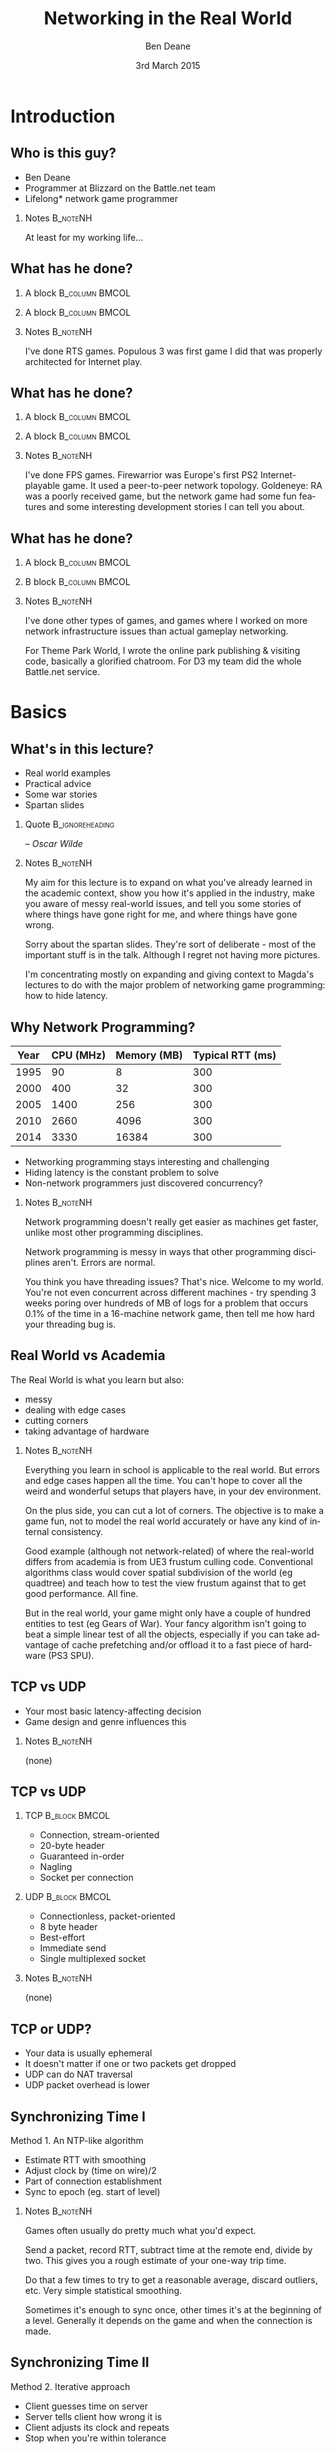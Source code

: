 #+TITLE:     Networking in the Real World
#+AUTHOR:    Ben Deane
#+EMAIL:     bdeane@blizzard.com
#+DATE:      3rd March 2015
#+DESCRIPTION:
#+KEYWORDS: networking real world
#+LANGUAGE:  en
#+OPTIONS:   H:2 num:t toc:nil \n:nil @:t ::t |:t ^:t -:t f:nil *:t <:t
#+OPTIONS:   TeX:t LaTeX:t skip:nil d:nil todo:t pri:nil tags:not-in-toc
#+INFOJS_OPT: view:nil toc:nil ltoc:t mouse:underline buttons:0 path:http://orgmode.org/org-info.js
#+EXPORT_SELECT_TAGS: export
#+SELECT_TAGS: export
#+EXCLUDE_TAGS: noexport

#+LaTeX_CLASS: beamer
#+STARTUP: beamer
#+BEAMER_THEME: Madrid
#+LaTeX_HEADER: \usepackage{helvet}
# +COLUMNS: %40ITEM %10BEAMER_env(Env) %9BEAMER_envargs(Env Args) %4BEAMER_col(Col) %10BEAMER_extra(Extra)

# To generate notes pages only:
# +LaTeX_CLASS_OPTIONS: [handout]
# +LaTeX_HEADER: \setbeameroption{show only notes}
# +LaTeX_HEADER: \usepackage{pgfpages}
# +LaTeX_HEADER: \pgfpagesuselayout{2 on 1}[letterpaper,portrait,border shrink=5mm]

# For normal presentation output:
#+LaTeX_CLASS_OPTIONS: [presentation, bigger]

* Introduction
** Who is this guy?
- Ben Deane
- Programmer at Blizzard on the Battle.net team
- Lifelong\mbox{*} network game programmer

*** Notes                                                        :B_noteNH:
:PROPERTIES:
:BEAMER_env: noteNH
:END:
At least for my working life...

** What has he done?
:PROPERTIES:
:BEAMER_act: [<+(-1)->]
:END:
*** A block                                                  :B_column:BMCOL:
:PROPERTIES:
:BEAMER_col: 0.4
:BEAMER_env: column
:END:
#+attr_latex: width=\textwidth
[[./Populous-the-beginning.png]]
*** A block                                                :B_column:BMCOL:
:PROPERTIES:
:BEAMER_col: 0.4
:BEAMER_env: column
:END:
#+attr_latex: width=\textwidth
[[./starcraft-2-box.jpg]]

*** Notes                                                        :B_noteNH:
:PROPERTIES:
:BEAMER_env: noteNH
:END:
I've done RTS games. Populous 3 was first game I did that was properly
architected for Internet play.

** What has he done?
:PROPERTIES:
:BEAMER_act: [<+(-1)->]
:END:
*** A block                                                  :B_column:BMCOL:
:PROPERTIES:
:BEAMER_col: 0.4
:BEAMER_env: column
:END:
#+attr_latex: width=\textwidth
[[./Warhammer40kfwbox.jpg]]
*** A block                                                :B_column:BMCOL:
:PROPERTIES:
:BEAMER_col: 0.4
:BEAMER_env: column
:END:
#+attr_latex: width=\textwidth
[[./Grabox.jpg]]

*** Notes                                                        :B_noteNH:
:PROPERTIES:
:BEAMER_env: noteNH
:END:
I've done FPS games. Firewarrior was Europe's first PS2 Internet-playable game.
It used a peer-to-peer network topology. Goldeneye: RA was a poorly received
game, but the network game had some fun features and some interesting
development stories I can tell you about.

** What has he done?
:PROPERTIES:
:BEAMER_act: [<+(-1)->]
:END:
*** A block                                                :B_column:BMCOL:
:PROPERTIES:
:BEAMER_col: 0.4
:BEAMER_env: column
:END:
#+attr_latex: width=\textwidth
[[./SimThemeParkWorld.jpg]]
*** B block                                                :B_column:BMCOL:
:PROPERTIES:
:BEAMER_col: 0.4
:BEAMER_env: column
:END:
#+attr_latex: width=\textwidth
[[./d3-box.jpg]]

*** Notes                                                        :B_noteNH:
:PROPERTIES:
:BEAMER_env: noteNH
:END:
I've done other types of games, and games where I worked on more network
infrastructure issues than actual gameplay networking.

For Theme Park World, I wrote the online park publishing & visiting code,
basically a glorified chatroom. For D3 my team did the whole Battle.net service.

* Basics
** What's in this lecture?
- Real world examples
- Practical advice
- Some war stories
- Spartan slides

*** Quote                                                 :B_ignoreheading:
:PROPERTIES:
:BEAMER_env: ignoreheading
:END:
\begin{center}
"Experience is simply the name we give our mistakes."
\end{center}
\hfill -- /Oscar Wilde/

*** Notes                                                        :B_noteNH:
:PROPERTIES:
:BEAMER_env: noteNH
:END:
My aim for this lecture is to expand on what you've already learned in the
academic context, show you how it's applied in the industry, make you aware
of messy real-world issues, and tell you some stories of where things have
gone right for me, and where things have gone wrong.

Sorry about the spartan slides. They're sort of deliberate - most of the
important stuff is in the talk. Although I regret not having more pictures.

I'm concentrating mostly on expanding and giving context to Magda's lectures to
do with the major problem of networking game programming: how to hide latency.

** Why Network Programming?
#+attr_latex: :align |c|r|r|r|
|------+-----------+-------------+------------------|
| Year | CPU (MHz) | Memory (MB) | Typical RTT (ms) |
|------+-----------+-------------+------------------|
| 1995 |        90 |           8 |              300 |
| 2000 |       400 |          32 |              300 |
| 2005 |      1400 |         256 |              300 |
| 2010 |      2660 |        4096 |              300 |
| 2014 |      3330 |       16384 |              300 |
|------+-----------+-------------+------------------|

- Networking programming stays interesting and challenging
- Hiding latency is the constant problem to solve
- Non-network programmers just discovered concurrency?

*** Notes                                                        :B_noteNH:
:PROPERTIES:
:BEAMER_env: noteNH
:END:
Network programming doesn't really get easier as machines get faster, unlike
most other programming disciplines.

Network programming is messy in ways that other programming disciplines aren't.
Errors are normal.

You think you have threading issues? That's nice. Welcome to my world. You're
not even concurrent across different machines - try spending 3 weeks poring over
hundreds of MB of logs for a problem that occurs 0.1% of the time in a
16-machine network game, then tell me how hard your threading bug is.

** Real World vs Academia
The Real World is what you learn but also:
- messy
- dealing with edge cases
- cutting corners
- taking advantage of hardware

*** Notes                                                        :B_noteNH:
:PROPERTIES:
:BEAMER_env: noteNH
:END:
Everything you learn in school is applicable to the real world. But errors and
edge cases happen all the time. You can't hope to cover all the weird and
wonderful setups that players have, in your dev environment.

On the plus side, you can cut a lot of corners. The objective is to make a game
fun, not to model the real world accurately or have any kind of internal
consistency.

Good example (although not network-related) of where the real-world differs from
academia is from UE3 frustum culling code. Conventional algorithms class would
cover spatial subdivision of the world (eg quadtree) and teach how to test the
view frustum against that to get good performance. All fine.

But in the real world, your game might only have a couple of hundred entities to
test (eg Gears of War). Your fancy algorithm isn't going to beat a simple linear
test of all the objects, especially if you can take advantage of cache
prefetching and/or offload it to a fast piece of hardware (PS3 SPU).

** TCP vs UDP
- Your most basic latency-affecting decision
- Game design and genre influences this
*** Notes                                                        :B_noteNH:
:PROPERTIES:
:BEAMER_env: noteNH
:END:
(none)

** TCP vs UDP
*** TCP                                                     :B_block:BMCOL:
:PROPERTIES:
:BEAMER_col: 0.4
:BEAMER_env: block
:END:
#+attr_beamer: :overlay <1->
- Connection, stream-oriented
#+attr_beamer: :overlay <2->
- 20-byte header
#+attr_beamer: :overlay <3->
- Guaranteed in-order
#+attr_beamer: :overlay <4->
- Nagling
#+attr_beamer: :overlay <5->
- Socket per connection

*** UDP                                                     :B_block:BMCOL:
:PROPERTIES:
:BEAMER_col: 0.4
:BEAMER_env: block
:END:
#+attr_beamer: :overlay <1->
- Connectionless, packet-oriented
#+attr_beamer: :overlay <2->
- 8 byte header
#+attr_beamer: :overlay <3->
- Best-effort
#+attr_beamer: :overlay <4->
- Immediate send
#+attr_beamer: :overlay <5->
- Single multiplexed socket

*** Notes                                                        :B_noteNH:
:PROPERTIES:
:BEAMER_env: noteNH
:END:
(none)

** TCP or UDP?
- Your data is usually ephemeral
- It doesn't matter if one or two packets get dropped
- UDP can do NAT traversal
- UDP packet overhead is lower

#+begin_latex
\end{frame}
\note{
You all know the difference between UDP and TCP.

It's "received wisdom" in action games to use one's own partially-guaranteed
protocol over UDP, a few of reasons for this:

1. Your data is usually ephemeral and what's valid to send this frame will be
   invalidated next frame: you don't want to block waiting to send data.

2. For the same reason, it doesn't matter if one or two packets get dropped as
   long as the game state converges.

3. UDP has a big advantage in network topology which is that it is possible to
   do NAT traversal using STUN or some variant thereof.

4. UDP packet overhead is lower.

However, look again at point 1 and consider real life network behaviours. How
common is sustained or sporadic loss?}
\newpage
\note{
I remember a gd-algorithms group thread from some years ago in which it was
argued that packet loss is not normally nicely sustained at a low rate, but is
bursty. That is to say that a network dropout of a second or two would probably
stall your game just as badly on UDP as on TCP.

(However, UDP recovery is better because you don't waste time resending the
packets that are out of date.)

This was/is probably true in the US and other countries with mature internet
infrastructure.

However, our experience of Chinese networks has shown that it is not uncommon to
have sustained high packet loss (\textasciitilde{}20\%). Even with relatively
high speed, high bandwidth connections.}

\newpage
\note{
The fundamental issue here is that TCP solves a different problem. TCP solves
the problem of efficient link utilization, not your problem of timely packet
delivery. It may have occurred to you that some of your data needs to be
reliably delivered and some needs to be timely but unreliable. Using TCP and UDP
together is also problematic - TCP tends to affect the timely working of UDP.

However, TCP can be used even for action games! SOCOM (an early PS2 FPS) used
TCP.}
#+end_latex

** Synchronizing Time I
Method 1. An NTP-like algorithm
- Estimate RTT with smoothing
- Adjust clock by (time on wire)/2
- Part of connection establishment
- Sync to epoch (eg. start of level)

*** Notes                                                        :B_noteNH:
:PROPERTIES:
:BEAMER_env: noteNH
:END:
Games often usually do pretty much what you'd expect.

Send a packet, record RTT, subtract time at the remote end, divide by two. This
gives you a rough estimate of your one-way trip time.

Do that a few times to try to get a reasonable average, discard outliers, etc.
Very simple statistical smoothing.

Sometimes it's enough to sync once, other times it's at the beginning of a
level. Generally it depends on the game and when the connection is made.

** Synchronizing Time II
Method 2. Iterative approach
- Client guesses time on server
- Server tells client how wrong it is
- Client adjusts its clock and repeats
- Stop when you're within tolerance

*** Notes                                                        :B_noteNH:
:PROPERTIES:
:BEAMER_env: noteNH
:END:

This method converges pretty quickly. This is a quantitatively different
approach from method 1.

Method 1 tries to measure accurately, then calculate. Method 2 tries to guess
and improve the guess. To my mind, method 2 is the simpler method. I find that
iterative algorithms are often overlooked as a solution.

** Network topologies
*** Peer-hosted                                               :B_block:BMCOL:
:PROPERTIES:
:BEAMER_col: 0.4
:BEAMER_env: block
:END:
#+attr_beamer: :overlay <1->
- single authority
#+attr_beamer: :overlay <2->
- 2x RTT
#+attr_beamer: :overlay <3->
- n-1 connections
#+attr_beamer: :overlay <4->
- failures affect one player
#+attr_beamer: :overlay <5->
- "free" consensus
#+attr_beamer: :overlay <6->
- one player needs upload BW

*** "True" peer-to-peer                                       :B_block:BMCOL:
:PROPERTIES:
:BEAMER_col: 0.4
:BEAMER_env: block
:END:
#+attr_beamer: :overlay <1->
- distributed authority
#+attr_beamer: :overlay <2->
- 1x RTT
#+attr_beamer: :overlay <3->
- n(n-1)/2 connections
#+attr_beamer: :overlay <4->
- failures affect everyone?
#+attr_beamer: :overlay <5->
- "free" host migration
#+attr_beamer: :overlay <6->
- everyone needs upload BW

*** Notes                                                        :B_noteNH:
:PROPERTIES:
:BEAMER_env: noteNH
:END:
Peer-to-peer code is more complex. Client-server gives a nice model of
authority. (The server can cheat vs anyone can cheat). Or in a more relaxed view
of things, the server has an advantage.

Peer-to-peer gives you half the latency because there is no round trip; each
packet only travels across one link.

Peer-to-peer is more brittle. If your game can't tolerate connection drops very
well, you'd be advised to minimise the number of connections made.

Peer-to-peer is harder to establish the mesh especially in the presence of NAT.

(Firewarrior NAT negotiation story)

Peer-to-peer makes some things easier (eg. logic for host migration). But other
things are harder: determining consensus among the players.

True peer-to-peer requires that everyone have enough upload bandwidth to send to
every other player. This might be an issue, especially since most ISPs offer
asymmetric plans.

Peer-to-peer doesn't scale.

* FPS issues
** Basic FPS Network Model
- Client-server/peer-hosted
- Time-synched to within a few ms
- Object state is transferred
- Clients converge to the true state
- 90% of data is for movement
- Semi-guaranteed protocol over UDP

*** Notes                                                        :B_noteNH:
:PROPERTIES:
:BEAMER_env: noteNH
:END:

Object state is transferred vs inputs being transferred. This is not a parallel
simulation. There are typically only a few dozen networked objects alive at any
one time.

The game state does not really exist in its true form on any one machine,
rather, all machine are continuously converging to the correct state.

** Typical FPS Choices
- Two bullet types
- High fidelity human animation (=> head shots)
- Relatively few active objects at a time
- High render rate, low logic rate
- Available headless server
- Simple/Nonexistent AI

*** Notes                                                        :B_noteNH:
:PROPERTIES:
:BEAMER_env: noteNH
:END:

Lightspeed bullets vs projectiles. Lightspeed bullets are interesting for
prediction models.

Bullet hits typically require interaction with the animation system.

FPSes typically run at high frame rate but they do relatively little logic. The
logic (eg pathfinding) can run at a low Hz. With a decent network engine, the
frequency of packet send can be dialled down also (eg 10Hz or even lower).

** Example Semi-Guaranteed Protocol
- Entity-component model
  - Movement/Position/Rotation
  - Animation state
  - Health/Armour/Death state
- Components are marked dirty as their state is updated
- Components map to network "channels"
- Network channels are given priorities

*** Notes                                                        :B_noteNH:
:PROPERTIES:
:BEAMER_env: noteNH
:END:

When a component is dirtied, it gets assigned a send priority based on its
network channel priority.

** Constructing Packets
- Keep dirty components in a priority queue
- Periodically fill a packet by priority
- Max packet size = 548 bytes
- Anything left out gets increased priority

*** Notes                                                        :B_noteNH:
:PROPERTIES:
:BEAMER_env: noteNH
:END:

Dirty components are kept in a priority queue to send.

(Can anyone tell me why the max packet size should be 548 bytes?)

576 bytes is the minimum IPv4 datagram size that all hosts must accept (RFC
791).

Actual data size is 576 - 20 - 8 = 548. (ie. minus size of IP and UDP headers).

Amount of priority increase and priority of the channel are policy values that
make sense for the game. eg. Health is high priority.

** ACKing and NAKing
- Each packet contains a sequence number
- When components are serialised they remember the sequence number
- Each packet header includes ACKs for previous packets received
  - a sequence number and a bitfield of previous acks
  - handle sequence number wraparound
- Any gaps in the ACK stream are implicitly NAKed
- Components from NAKed packets have their data re-dirtied

*** Notes                                                        :B_noteNH:
:PROPERTIES:
:BEAMER_env: noteNH
:END:

Most components are continually being re-dirtied anyway.

You can also use ACK tracking to continually monitor RTTs and notice when things
are getting bad so that you can back off sending frequency.

** Compressing data
- Conserving bandwidth is important
- Bitpacking protocols are common
- Range data types
- Floating point types can be truncated
- Or quantize position in level
- 4x4 matrices are wasteful
- Rotations can be heavily quantized

*** Notes                                                        :B_noteNH:
:PROPERTIES:
:BEAMER_env: noteNH
:END:
It is usually important to conserve bandwidth as much as possible. This was true
15 years ago and it's true now. If bandwidth creeps up to near link capacity, it
starts to make latency worse real fast. Many people these days use their network
connections for other purposes during gameplay - sometimes on different
machines. eg. VoIP clients, or someone else in the household watching Netflix.

Generalized compression is sometimes used, although less often than you'd think.

Range-bounded integers can use no more bits than you need.

Position can be converted to fixed-size grid coordinate within a level. Take
care over the origin offset though - it's common for levels to be built nowhere
near (0,0).

Height coord in particular is often suitable for quantization. We mostly live on
a 2D plane, and engines can automatically move players to a sensible ground
height.

Matrices can become quaternions. (16 numbers -> 4 numbers).

It is hard to notice artifacts in rotation even using just a byte.

** Other issues
- Some things need in-order delivery
- Object creation/destruction events
- Some objects can do parallel simulation
- Others must be kept up-to-date
*** Notes                                                        :B_noteNH:
:PROPERTIES:
:BEAMER_env: noteNH
:END:

So, some things get troublesome if you use a simple model of dirtiness/ephemeral
updates. Some things are order-dependent.

eg. High frequency weapons are often handled with a firing on/off message. You
don't want to get them stuck on. (This is a very common bug.)

It's usually important to impose an ordering on object creation and
destruction - objects can't be destroyed before they get created. Short-lived
objects can be problematic. So this is an area where dirty objects can't fully
die but must become ghosts until their dead state has been fully ACKed.

Some objects just need a creation packet and then can be simulated independently
on every machine. eg. short-lived ballistic projectiles (grenades) or stationary
things (timed mines). Yes, it's possible that something could get in their path
and result in two machines having divergent simulations, but if the projectile
is going to explode soon anyway, odds are nobody will really notice.

** Race conditions
*** Alice's machine                                           :B_block:BMCOL:
:PROPERTIES:
:BEAMER_col: 0.4
:BEAMER_env: block
:END:
#+attr_beamer: :overlay <2->
- Bob has 10% health.
#+attr_beamer: :overlay <3->
- Alice hits Bob for 20% damage.
#+attr_beamer: :overlay <4->
- Bob dies.
*** Bob's machine                                             :B_block:BMCOL:
:PROPERTIES:
:BEAMER_col: 0.4
:BEAMER_env: block
:END:
#+attr_beamer: :overlay <5->
- Bob has 10% health.
#+attr_beamer: :overlay <6->
- Bob picks up a health pack for a 50% health boost.
#+attr_beamer: :overlay <7->
- Alice hits Bob for 20% damage.
#+attr_beamer: :overlay <8->
- Bob has 40% health.
*** Underneath                                            :B_ignoreheading:
:PROPERTIES:
:BEAMER_env: ignoreheading
:END:
\pause\pause\pause\pause\pause\pause\pause\pause
\begin{center}
What to do about this?
\end{center}
*** Notes                                                        :B_noteNH:
:PROPERTIES:
:BEAMER_env: noteNH
:END:

Neither client here really knows what's going to happen on the server. So Alice
can't pretend Bob is dead, and Bob doesn't know whether he's alive. He's
Schroedinger's Bob! It's a straight race, and the server must decide.
** Race conditions
- Some things are problematic for races
  - eg. Health/Death
  - Divergent simulations would be bad
- You can use an accumulator model
- Take care to deal with overflow

#+begin_latex
\end{frame}
\note{
Either way, you need the server to adjudicate, and you want it to be as fair as
possible. You will note that the network model as described is designed to send
absolute state. Because we're working with an unreliable transport layer, it
doesn't deal well with discrete events, especially not when they are very
impactful to the game. It's hard to reconcile a divergent simulation of
life/death.

One way to solve this issue is to use an accumulator model for health and
separately for damage. All the health Bob has accumulated this life is one
variable, and all the damage he's sustained is another. Both of these variables
can be easily dealt with in our existing replication model. The server merely
has to adjudicate Bob's life, i.e. each frame determine whether the total damage
he's sustained exceeds the total health he's accumulated. And the event of Bob's
demise can be separated from the idea of his health and damage.}
\newpage
\note{
In general my approach to this sort of thing (where there is a policy decision
to be made) has been to favour life over death. Players get more frustrated if
they die; they are more willing to forgive someone miraculously living through a
hail of bullets.

Likewise races occur over collecting powerups. In such cases my policy has been
simply to give both players the powerup. Make everybody happy.}
#+end_latex

** Latency Hiding: Simple Stuff
- Clients can do simple display feedback
  - Hit animations
  - Audio
  - Blood splats
- Some things aren't going to fail
  - eg. Decrementing ammo

*** Notes                                                        :B_noteNH:
:PROPERTIES:
:BEAMER_env: noteNH
:END:

The simple stuff for latency hiding is in the audiovisual feedback that the
client can give. You can show stuff that doesn't affect the game state -
particles, audio cues, sometimes hit animations.

** Interpolation/Prediction
\begin{center}
Predict the future
\linebreak[4]
\linebreak[4]
\pause
OR (and?)
\linebreak[4]
\linebreak[4]
\pause
Interpolate the past
\end{center}

*** Notes                                                        :B_noteNH:
:PROPERTIES:
:BEAMER_env: noteNH
:END:
Your basic choice is this: to try to predict what is happening now based on the
last information you received, or to treat the information received as a future
event and interpolate towards it.

Both methods are viable depending on your game type. You might use both methods
for different subsystems, eg. predict movement but interpolate animations.

** Interpolation
- Simple lerps
- Failure modes
  - Players stop
  - Warping forwards
- Take corners close
- Fundamentally a graphical/display approach

*** Notes                                                        :B_noteNH:
:PROPERTIES:
:BEAMER_env: noteNH
:END:
With an interpolation approach, you are always interpolating towards your
current information. How divergent your current information is from your current
game state generally controls how aggressive the interpolation has to be.
(Alternatively, how broken it is going to look.)

The failure mode (if you don't get data) is that players approach their goal
positions and stop - this generally looks OK. The recovery is likely to look
weird though - a long warp forwards.

Generally because the player's actual position is ahead of where you are
interpolating to, the standard systemic inaccuracy of this model is that players
tend to cut corners close.

This can be done entirely as a graphical effect if your engine is architected
that way. It might make sense to do this for things which are primarily
graphical, ie. animation posing.

** Prediction I
- Dead reckoning
- Position/Velocity/Angle
  - Acceleration
  - Rotational velocity
- Failure modes
  - Players run into walls
  - Warping back
- Take corners wide
- Fundamentally a game state/logic approach

*** Notes:                                                       :B_noteNH:
:PROPERTIES:
:BEAMER_env: noteNH
:END:
Dead reckoning can usually be made to look good based on just position, velocity
and rotation angle. Occasionally a game will require predictions of higher-order
dynamics - acceleration and rotational velocity.

Your primary failure mode is going to be that things overshoot and continue, run
into walls, etc. If you have no caps on motion in the absence of timely data,
this can look quite bad.

The standard systemic inaccuracy of this model is that players tend to take
corners wide.

This can't really be done as a graphical effect in the same way as
interpolation, because in the case of interpolating movement, you know that the
player has already taken a path almost the same as the one you're interpolating.
In the case of prediction, there might be obstacles ahead that prevent motion,
and if you don't take account of them, you're going to clip through walls. So
this approach is much more integrated into your game logic.

** Prediction II
- Client must reconcile its position with the server position
- Server position is in the past
- Client must rewind a little and replay recent input
- Mostly this results in seamless fixup

*** Notes                                                        :B_noteNH:
:PROPERTIES:
:BEAMER_env: noteNH
:END:

Typically the client can keep a circular buffer of recent inputs, rewind into
the past to apply the server position, then replay. If the character simulation
code is deterministic, this is usually pretty accurate and seamless.

There may still be scenarios where a client needs to do further fixup because
its position was altered by an external force. In such cases the fixup can be
applied over several frames to avoid excessive warping.

** Prediction III
- A client can predict itself...
- Use this information to know its actions are causing divergence
- Therefore when to send an update
- You can mix a timeout with this also

*** Notes                                                        :B_noteNH:
:PROPERTIES:
:BEAMER_env: noteNH
:END:

This can be a useful alternative to save bandwidth over regular updates. But it
should be used with care - the divergence thresholds shouldn't be too large,
considering that a roundtrip will still be incurred from the point where
divergence is detected.

Last thoughts on prediction: important events may require rewinding
time/snapping objects eg. death positions. There are circumstances when somebody
is going to see/experience the "wrong" thing. Oh well.

** Subsystem Considerations
- Play nice with the physics engine
  - Moving things into each other is a bad idea, you're not going to have a good
    day
  - A capped timestep is essential for your debugging sanity
  - A continuous collision system is usually necessary
- Animation tricks
  - A headless server need not pose characters until necessary

*** Notes                                                        :B_noteNH:
:PROPERTIES:
:BEAMER_env: noteNH
:END:

It's bad news when things interpenetrate; large forces usually result.

On a headless server, animation can be optimized. It is possible for the server
to slide the characters around and do only broadphase collision on their
bounding boxes. At the point where a bullet collision occurs with a character,
only then does the server need to compute the character pose to do the
narrowphase collision (to determine whether it was a head shot).

** More on Update Logic
- Variable update frequency
  - Proximity
  - Velocity
  - Role (eg. target/team)
  - Visibility (PVS)

*** Notes                                                        :B_noteNH:
:PROPERTIES:
:BEAMER_env: noteNH
:END:
There are a lot of ways you can structure the update frequency and priority of
your various game entities.

You can update based on proximity: this is a basic way to favour fidelity of
close objects.

Another basic thing to do is to update faster objects more frequently, to
hopefully achieve higher fidelity and fewer warping artifacts.

Proximity-based logic fails when you have scenarios like sniping where you're
looking at something far away, or when keeping track of team-mates, so you can
mix in role-based update logic.

Another thing to consider is visibility-based updates in general and the
maintenance of PVS/occlusion information on the server. Again, if your game has
ways to see remote locations this is something to keep in mind. And the fact
that this imposes more work on the server.

* RTS issues
** Parallel Simulation
- Some games (eg RTS) have too many objects to sync
- Input passing
- Parallel simulation

*** Notes                                                        :B_noteNH:
:PROPERTIES:
:BEAMER_env: noteNH
:END:

In an RTS, you have hundreds of units with complex state and AI. This is just
too much to use a network model that sends state over the wire. So the solution
is to send player inputs and make sure that machines can simulate the game
deterministically in parallel.

** Parallel Simulation Problems
- Random events
- Camera-dependent events
- Floating point machine differences

*** Notes                                                        :B_noteNH:
:PROPERTIES:
:BEAMER_env: noteNH
:END:

It is a very difficult and painstaking process to ensure that a simulation can
proceed on two machines identically. The entirety of the network game is at the
mercy of all the programmers. Many of whom don't have a sensibility for things
that will break the network game.

The simulations will need to have synchronized random number pools. It is worth
having two RNGs, one which is synchronized (for events that actually have
gameplay impact) and one that isn't (purely for display effects).

Be wary of things that are triggered by players looking at them.

Using floating point is problematic and best avoided if possible. Machine
differences, optimizations, instruction sets etc, mean that it is difficult to
ensure identical results of floating point calculations. Physics engines are
also difficult to constrain to be deterministic - they tend to have different
behaviours on different speed machines.

(This is also a problem with non-networked games: if your cutscenes use physics,
prepare for one-in-a-thousand failures). (MoHPA story)

There is no real way to fix all the errors that cause network state divergence,
other than by combing the code and logs.

** E-sports and Fairness
- Lockstep model is old but still important
- Fairness trumps latency hiding
- High level RTS gameplay is twitch gameplay

*** Notes                                                        :B_noteNH:
:PROPERTIES:
:BEAMER_env: noteNH
:END:

It is an interesting thought that FPS and RTS gameplay types swap over between
low and high levels. ie. Low level FPS gameplay is twitch gameplay, and low
level RTS gameplay is slow-paced strategic gameplay. But when you get to high
level play, FPS is strategic - primarily based around knowing where your
opponent is through audio cues and circuit timings - and RTS is twitch play:
split-second microing of units and responding to resource challenges.

E-sports require fairness over and above latency hiding. It is not acceptable
for the clients to miss a gameturn (input opportunity). So the old lockstep
model still exists in e-sports titles: the server waits to gather all clients'
inputs before processing and sending out the game turn. And the clients send
null packets for game turns where there is no player input.

** Bug Story
\begin{center}
Populous: The Beginning Network Model
\end{center}
*** Server                                                    :B_block:BMCOL:
:PROPERTIES:
:BEAMER_col: 0.4
:BEAMER_env: block
:END:
#+name: servercode
#+begin_src c
while (!game_over) {
  recv_client_inputs();
  send_gameturn();
  simulate();
}
#+end_src

*** Client                                                  :B_block:BMCOL:
:PROPERTIES:
:BEAMER_col: 0.4
:BEAMER_env: block
:END:
#+name: clientcode
#+begin_src c
while (!game_over) {
  if (receive_gameturn()) {
    simulate();
  }
  render();
  send_input();
}
#+end_src

*** Underneath                                            :B_ignoreheading:
:PROPERTIES:
:BEAMER_env: ignoreheading
:END:
\begin{center}
Spot the bug!
\end{center}

*** Notes                                                        :B_noteNH:
:PROPERTIES:
:BEAMER_env: noteNH
:END:
(Can anyone point out the bug?)

** Bug Story
\begin{center}
Populous: The Beginning Network Model
\end{center}
*** Server                                                    :B_block:BMCOL:
:PROPERTIES:
:BEAMER_col: 0.4
:BEAMER_env: block
:END:
#+name: servercode
#+begin_src c
while (!game_over) {
  recv_client_inputs();
  send_gameturn();
  simulate();
}
#+end_src

*** Client                                                  :B_block:BMCOL:
:PROPERTIES:
:BEAMER_col: 0.4
:BEAMER_env: block
:END:
#+name: clientcode
#+begin_src c
while (!game_over) {
  while (receive_gameturn()) {
    simulate();
  }
  render();
  send_input();
}
#+end_src

*** Underneath                                            :B_ignoreheading:
:PROPERTIES:
:BEAMER_env: ignoreheading
:END:
\definecolor{defaultmintedgreen}{RGB}{0,128,0}
\begin{center}
\texttt{\textcolor{defaultmintedgreen}{if}}
changes to
\texttt{\textcolor{defaultmintedgreen}{while}}
\end{center}


#+begin_latex
\end{frame}
\note{
This bug was quite subtle and hard to spot because it took a while to show up in
games. Games had to last a while before the bug gradually took hold. But the
effect was that slowly, clients would get further and further behind the server.

If a client had a spike such that a frame took a little longer to process or
render, an extra gameturn could arrive from the server in that time. Now the
client had two gameturns in its network queue. But it only ever processed one
per render. So it would never catch up, and every time it took that little bit
longer to process a frame, it would get that little bit more behind.}
\newpage
\note{
In one case we saw a client get behind by a full minute! The other player had
already finished the game, and the player behind was still playing! I knew then
that the code was robust!

Coincidentally I had this bug twice in my career: 8 years after Populous: The
Beginning, I was working on Goldeneye: RA and I had a variant of this same bug.
In that case it was easier to recognize because the more clients that joined a
game, the more the clients would get behind.}
#+end_latex

** Bug Story II
\begin{center}
Goldeneye: Rogue Agent
\end{center}

#+begin_latex
\end{frame}
\note{
Goldeneye was a round-based FPS with up to 8 players. It was peer-hosted and ran
on XBox and PS2.

8-player network games would sometimes (~1 time in 500) hang on going into a
round. One of the clients would simply stop after loading the level, stay on the
loading screen and never actually enter the game.

I spent ages tracking that bug. I made rounds automatically cycle after 10
seconds, to give a higher repro rate. I put in a ton of logging. I scheduled
after-hours play sessions where I would send out new builds to the team and set
up 8-player games cycling to test.

I read the code forwards, backwards, and in my sleep. Finally I tracked it down
to the point where I knew what the problem was; I put in some code to fix it,
pushed out a new build, made my tests, and it was fixed.}
\newpage
\note{
That was Thursday. Everything was quiet over the weekend. On Tuesday testers
reopened the bug. It was still happening.

At this point I was sure it couldn't happen. And this wasn't hubris - I had been
through that code every which way for the last 3 weeks. I fully understood the
bug, and I had fixed it. And yet, it still happened.

So I did everything I could to eliminate other sources of error. QA was using
the right version. Nothing seemed to be amiss. Finally, I went back to the code,
set a breakpoint in the function I'd fixed, and went to the disassembly view.

My fix was in the source. My fix didn't show up in the disassembly. I called
over a couple of other programmers to check that what I was seeing was real.}
\newpage
\note{
Somehow the compiler was just ignoring my code. One of the other engineers
checked the file in source control and found that the line endings were messed
up. My single-line fix was preceded by a single-line comment - the compiler was
eliding the lines so that it didn't see my code!

We fixed the line endings and the bug was finally dead.

Goldeneye gave us lots of bugs to fix. New gameplay features were going in
quickly and I was constantly having to make them work over the network. Such was
(is?) the life of a network programmer - many projects got networking bolted on
near the end.}
#+end_latex

** Bug Story III
\begin{center}
Firewarrior NAT negotiation
\end{center}

#+begin_latex
\end{frame}
\note{
Firewarrior used a peer-to-peer network model, and we had to establish the
mesh of connections, so NAT negotiation was pretty important.

We were using a GameSpy SDK to do NAT negotiation. And it just didn't work at
all, really. Most NAT boxes (home broadband routers of the time) weren't letting
us make connections. But some were. It was very puzzling.

This was a bug I just solved by thinking. There was nothing to be done in terms
of gathering data. Eventually I realised that I was misunderstanding how NAT
negotiation had to work - I was trying to get machines A and B to connect to
each other simultaneously. What I had to do was to impose an ordering such that
one machine was the initiator and one was the respondent.}
\newpage
\note{
Once I did that, the bug was solved as if by magic, and the programmer who saw
me fix the bug just by thinking was suitably awestruck!

This was a project where we had lots of issues with broadband routers.
Compatibility testing was tough. Router firmware was sometimes buggy.

(You still can't assume that a player behind a NAT will keep the same connection
tuple during a "connected" UDP session...)}
#+end_latex

** Thanks
\begin{center}
The Real World: like Academia, except with smoke \& mirrors \& cutting corners \& messy stuff.
\linebreak[4]\linebreak[4]
Thanks for listening
\linebreak[4]\linebreak[4]
\texttt{bdeane@blizzard.com}
\linebreak[4]\linebreak[4]
Slides \& notes available at
\linebreak[4]\linebreak[4]
\texttt{http://github.com/elbeno/networking-in-the-real-world}
\end{center}

*** Notes                                                        :B_noteNH:
:PROPERTIES:
:BEAMER_env: noteNH
:END:
(none)

* Unused Notes                                                     :noexport:
- MMO issues

- Cheating

- Networking at scale
scaling servers
logging
stats

- Weird networks
don't allow bittorrent
NATs
CDNs
proxies

- Weird clients
file permissions
OS edge cases (sleep mode)
client's aren't easy to ID

- Dependencies
you don't want to write protocol libraries (bittorrent, protobuf)
these will have bugs in

- Error handling
everything will go wrong
don't use asserts
computers are stupid
players: intelligent but non-technical?
analytics data & crash reports
math vs biology
recover gracefully (don't do the well of despair thing)
consider failure modes
disambiguate at low level, C&C at high level
retries rarely work

- Backwards compatibility
protocols
APIs

- Operations
people who run servers != people who write servers
don't make things brittle and ordering-sensitive
problems are often novel
humans need to be able to inspect and fix
hardware failures happen
release cadences
holidays, other titles and other release window problems

- Security
if you're successful you're a target
clients should know as little as possible
servers should verify everything
at a certain scale, DDoS protection becomes business as usual
risk systems to score events
login & connection metering

- Performance
login is the most expensive "operation"
consider API frequency/cost
the true thing to optimize for is power
consider performance "unit tests" to deal with scale
batching
caching (careful - it's hard)

- Other real-world issues
virus scans & whitelisting

